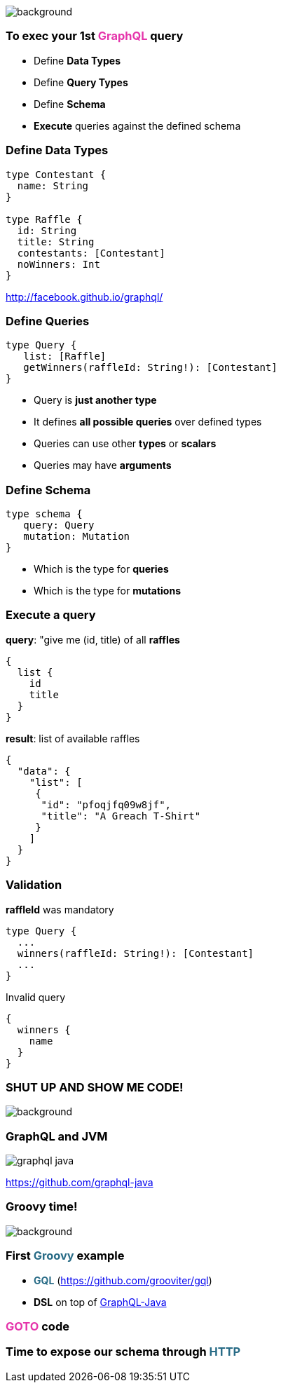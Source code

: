 == +++<span style="color:white;"></span>+++

[%notitle]
image::gettingstarted.jpg[background, size=cover]

=== To exec your 1st +++<span style="color:#e535ab;font-weight:bold;">GraphQL</span>+++ query

[%step]
- Define +++<span class="fragment" style="font-weight:bold;">Data Types</span>+++
- Define +++<span class="fragment" style="font-weight:bold;">Query Types</span>+++
- Define +++<span class="fragment" style="font-weight:bold;">Schema</span>+++
- **Execute** +++<span class="fragment">queries against the defined schema</span>+++

=== Define Data Types

[source, groovy]
----
type Contestant {
  name: String
}

type Raffle {
  id: String
  title: String
  contestants: [Contestant]
  noWinners: Int
}
----

http://facebook.github.io/graphql/

=== Define Queries

[source, groovy]
----
type Query {
   list: [Raffle]
   getWinners(raffleId: String!): [Contestant]
}
----

[%step]
- Query is **just another type**
- It defines **all possible queries** over defined types
- Queries can use other **types** or **scalars**
- Queries may have **arguments**

=== Define Schema

[source, groovy]
----
type schema {
   query: Query
   mutation: Mutation
}
----

[%step]
- Which is the type for **queries**
- Which is the type for **mutations**

=== Execute a query

[source, json]
.**query**: "give me (id, title) of all **raffles**
----
{
  list {
    id
    title
  }
}
----

[source, json]
.**result**: list of available raffles
----
{
  "data": {
    "list": [
     {
      "id": "pfoqjfq09w8jf",
      "title": "A Greach T-Shirt"
     }
    ]
  }
}
----

=== Validation

[source, groovy]
.**raffleId** was mandatory
----
type Query {
  ...
  winners(raffleId: String!): [Contestant]
  ...
}
----

[source, json]
.Invalid query
----
{
  winners {
    name
  }
}
----

[%notitle]
=== SHUT UP AND SHOW ME CODE!

image::showmecode.gif[background, size=cover]

=== GraphQL and JVM

[%notitle]
image::graphql_java.png[]

https://github.com/graphql-java

[%notitle]
=== Groovy time!

image::groovy-time.gif[background, size=cover]

=== First +++<span style="color:#286b86;font-weight:bold;">Groovy</span>+++ example

[%step]
* +++<span style="color:#286b86;font-weight:bold;">GQL</span>+++ (https://github.com/grooviter/gql)
* **DSL** on top of https://github.com/graphql-java/[GraphQL-Java]

=== +++<span style="color:#e535ab;font-weight:bold;">GOTO</span>+++ code


=== Time to expose our schema through +++<span style="color:#286b86;font-weight:bold;">HTTP</span>+++
